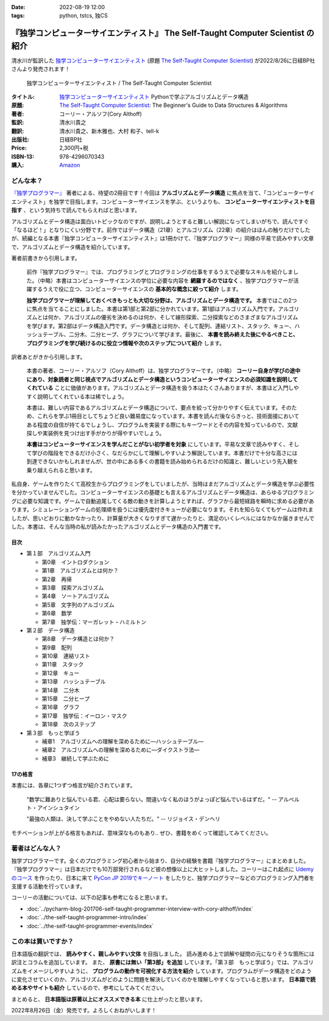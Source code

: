 :date: 2022-08-19 12:00
:tags: python, tstcs, 独CS

=====================================================================================
『独学コンピューターサイエンティスト』 The Self-Taught Computer Scientist の紹介
=====================================================================================

清水川が監訳した `独学コンピューターサイエンティスト`_ (原題 `The Self-Taught Computer Scientist`_) が2022/8/26に日経BP社さんより発売されます！

.. figure:: the-self-taught-computer-scientist-en-ja-cover.*

   独学コンピューターサイエンティスト / The Self-Taught Computer Scientist

:タイトル: `独学コンピューターサイエンティスト`_ Pythonで学ぶアルゴリズムとデータ構造
:原題: `The Self-Taught Computer Scientist`_: The Beginner's Guide to Data Structures & Algorithms
:著者: コーリー・アルソフ(Cory Althoff)
:監訳: 清水川貴之
:翻訳: 清水川貴之、新木雅也、大村 和子、tell-k
:出版社: 日経BP社
:Price: 2,300円+税
:ISBN-13: 978-4296070343
:購入: Amazon_

.. _独学コンピューターサイエンティスト: https://bookplus.nikkei.com/atcl/catalog/22/07/19/00285/
.. _The Self-Taught Computer Scientist: https://amzn.to/3QpGj2C
.. _Amazon: https://amzn.to/3zZymtV


どんな本？
==========

`『独学プログラマー』`_ 著者による、待望の2冊目です！今回は **アルゴリズムとデータ構造** に焦点を当て、「コンピューターサイエンティスト」を独学で目指します。コンピューターサイエンスを学ぶ、というよりも、 **コンピューターサイエンティストを目指す** 、という気持ちで読んでもらえればと思います。

アルゴリズムとデータ構造は面白いトピックなのですが、説明しようとすると難しい解説になってしまいがちで、読んですぐ「なるほど！」となりにくい分野です。前作ではデータ構造（21章）とアルゴリズム（22章）の紹介はほんの触りだけでしたが、続編となる本書『独学コンピューターサイエンティスト』は1冊かけて、『独学プログラマー』同様の平易で読みやすい文章で、アルゴリズムとデータ構造を紹介しています。

著者前書きから引用します。

  前作『独学プログラマー』では、プログラミングとプログラミングの仕事をするうえで必要なスキルを紹介しました。（中略）本書はコンピューターサイエンスの学位に必要な内容を **網羅するのではなく** 、独学プログラマーが活躍するうえで役に立つ、コンピューターサイエンスの **基本的な概念に絞って紹介** します。

  **独学プログラマーが理解しておくべきもっとも大切な分野は、アルゴリズムとデータ構造です。** 本書ではこの2つに焦点を当てることにしました。本書は第1部と第2部に分かれています。第1部はアルゴリズム入門です。アルゴリズムとは何か、アルゴリズムの優劣を決めるのは何か、そして線形探索、二分探索などのさまざまなアルゴリズムを学びます。第2部はデータ構造入門です。データ構造とは何か、そして配列、連結リスト、スタック、キュー、ハッシュテーブル、二分木、二分ヒープ、グラフについて学びます。最後に、 **本書を読み終えた後にやるべきこと、プログラミングを学び続けるのに役立つ情報や次のステップについて紹介** します。

訳者あとがきから引用します。

  本書の著者、コーリー・アルソフ（Cory Althoff）は、独学プログラマーです。（中略） **コーリー自身が学びの途中にあり、対象読者と同じ視点でアルゴリズムとデータ構造というコンピューターサイエンスの必須知識を説明してくれている** ことに価値があります。アルゴリズムとデータ構造を扱う本はたくさんありますが、本書ほど入門しやすく説明してくれている本は稀でしょう。

  本書は、難しい内容であるアルゴリズムとデータ構造について、要点を絞って分かりやすく伝えています。そのため、これらを学ぶ1冊目としてちょうど良い難易度になっています。本書を読んだ後ならきっと、技術面接においてある程度の自信が持てるでしょうし、プログラムを実装する際にもキーワードとその内容を知っているので、文献探しや実装例を見つけ出す手がかりが得やすいでしょう。

  **本書はコンピューターサイエンスを学んだことがない初学者を対象** にしています。平易な文章で読みやすく、そして学びの階段をできるだけ小さく、なだらかにして理解しやすいよう解説しています。本書だけで十分な高さには到達できないかもしれませんが、世の中にある多くの書籍を読み始められるだけの知識と、難しいという先入観を乗り越えられると思います。

私自身、ゲームを作りたくて高校生からプログラミングをしていましたが、当時はまだアルゴリズムとデータ構造を学ぶ必要性を分かっていませんでした。コンピューターサイエンスの基礎とも言えるアルゴリズムとデータ構造は、あらゆるプログラミングに必要な知識です。ゲームで自動追尾してくる敵の動きを計算しようとすれば、グラフから最短経路を瞬時に求める必要があります。シミュレーションゲームの処理順を扱うには優先度付きキューが必要になります。それを知らなくてもゲームは作れましたが、思いどおりに動かなかったり、計算量が大きくなりすぎて遅かったりと、満足のいくレベルにはなかなか届きませんでした。本書は、そんな当時の私が読みたかったアルゴリズムとデータ構造の入門書です。

.. _『独学プログラマー』: http://amzn.to/2EwY6Ea


目次
-----

* 第１部　アルゴリズム入門

  * 第0章　イントロダクション
  * 第1章　アルゴリズムとは何か？
  * 第2章　再帰
  * 第3章　探索アルゴリズム
  * 第4章　ソートアルゴリズム
  * 第5章　文字列のアルゴリズム
  * 第6章　数学
  * 第7章　独学伝：マーガレット・ハミルトン

* 第２部　データ構造

  * 第8章　データ構造とは何か？
  * 第9章　配列
  * 第10章　連結リスト
  * 第11章　スタック
  * 第12章　キュー
  * 第13章　ハッシュテーブル
  * 第14章　二分木
  * 第15章　二分ヒープ
  * 第16章　グラフ
  * 第17章　独学伝：イーロン・マスク
  * 第18章　次のステップ

* 第３部　もっと学ぼう

  * 補章1　アルゴリズムへの理解を深めるために―ハッシュテーブル―
  * 補章2　アルゴリズムへの理解を深めるために―ダイクストラ法―
  * 補章3　継続して学ぶために


17の格言
---------

本書には、各章に1つずつ格言が紹介されています。

  "数学に難ありと悩んでいる君、心配は要らない。間違いなく私のほうがよっぽど悩んでいるはずだ。" -- アルベルト・アインシュタイン

  "最強の人類は、決して学ぶことをやめない人たちだ。" -- リジョイス・デンヘリ

モチベーションが上がる格言もあれば、意味深なものもあり.. ぜひ、書籍をめくって確認してみてください。


著者はどんな人？
================

独学プログラマーです。全くのプログラミング初心者から始まり、自分の経験を書籍『独学プログラマー』にまとめました。『独学プログラマー』は日本だけでも10万部発行されるなど彼の想像以上に大ヒットしました。コーリーはこれ起点に `Udemyのコース <https://www.udemy.com/user/coryalthoff/>`_ を作ったり、日本に来て  `PyCon JP 2019でキーノート <https://youtu.be/Bcxz-jXMLZk?t=285>`_ をしたりと、独学プログラマーなどのプログラミング入門者を支援する活動を行っています。

コーリーの活動については、以下の記事も参考になると思います。

* :doc:`../pycharm-blog-201706-self-taught-programmer-interview-with-cory-althoff/index`
* :doc:`../the-self-taught-programmer-intro/index`
* :doc:`../the-self-taught-programmer-events/index`

この本は買いですか？
====================

日本語版の翻訳では、 **読みやすく、親しみやすい文体** を目指しました。
読み進める上で誤解や疑問の元になりそうな箇所には訳注とコラムを追加しています。
また、 **原書には無い「第3部」を追加** しています。「第３部　もっと学ぼう」では、アルゴリズムをイメージしやすいように、 **プログラムの動作を可視化する方法を紹介** しています。プログラムがデータ構造をどのように変化させていくのか、アルゴリズムがどのように問題を解決していくのかを理解しやすくなっていると思います。 **日本語で読める本やサイトも紹介** しているので、参考にしてみてください。

まとめると、 **日本語版は原著以上にオススメできる本** に仕上がったと思います。

2022年8月26日（金）発売です。よろしくおねがいします！

.. raw:: html

  <div class="amazlet-box" style="margin-bottom:0px;">
    <div class="amazlet-image" style="float:left;margin:0px 12px 1px 0px;"><a href="https://www.amazon.co.jp/dp/4296070347/?tag=freiaweb-22" name="amazletlink" target="_blank"><img src="https://m.media-amazon.com/images/I/513IPCO9oML._SL200_.jpg" alt="独学コンピューターサイエンティスト Pythonで学ぶアルゴリズムとデータ構造" style="border: none;" /></a></div>
    <div class="amazlet-info" style="line-height:120%; margin-bottom: 10px">
      <div class="amazlet-name" style="margin-bottom:10px;line-height:120%"><a href="https://www.amazon.co.jp/dp/4296070347/?tag=freiaweb-22" name="amazletlink" target="_blank">独学コンピューターサイエンティスト Pythonで学ぶアルゴリズムとデータ構造</a></div>
      <div class="amazlet-detail">コーリー・アルソフ(著), 清水川 貴之(翻訳), 新木 雅也(翻訳), 大村 和子(翻訳), tell-k(翻訳)<br />日経BP<br /><br />￥2,530<br /></div>
      <div class="amazlet-sub-info" style="float: left;">
        <div class="amazlet-link" style="margin-top: 5px"><a href="https://www.amazon.co.jp/dp/4296070347/?tag=freiaweb-22" name="amazletlink" target="_blank">Amazon.co.jpで詳細を見る</a></div>
      </div>
    </div>
    <div class="amazlet-footer" style="clear: left"></div>
  </div>
